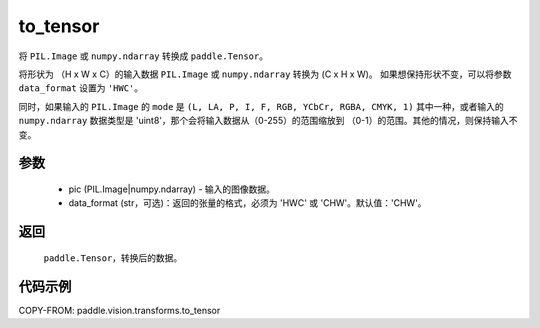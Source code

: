 .. _cn_api_vision_transforms_to_tensor:

to_tensor
-------------------------------

.. py:function:: paddle.vision.transforms.to_tensor(pic, data_format='CHW')

将 ``PIL.Image`` 或 ``numpy.ndarray`` 转换成 ``paddle.Tensor``。

将形状为 （H x W x C）的输入数据 ``PIL.Image`` 或 ``numpy.ndarray`` 转换为 (C x H x W)。
如果想保持形状不变，可以将参数 ``data_format`` 设置为 ``'HWC'``。

同时，如果输入的 ``PIL.Image`` 的 ``mode`` 是 ``(L, LA, P, I, F, RGB, YCbCr, RGBA, CMYK, 1)``
其中一种，或者输入的 ``numpy.ndarray`` 数据类型是 'uint8'，那个会将输入数据从（0-255）的范围缩放到
（0-1）的范围。其他的情况，则保持输入不变。

参数
:::::::::

    - pic (PIL.Image|numpy.ndarray) - 输入的图像数据。
    - data_format (str，可选)：返回的张量的格式，必须为 'HWC' 或 'CHW'。默认值：'CHW'。

返回
:::::::::

    ``paddle.Tensor``，转换后的数据。

代码示例
:::::::::

COPY-FROM: paddle.vision.transforms.to_tensor
